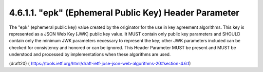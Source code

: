 4.6.1.1. "epk" (Ephemeral Public Key) Header Parameter
~~~~~~~~~~~~~~~~~~~~~~~~~~~~~~~~~~~~~~~~~~~~~~~~~~~~~~~~~~~~


The "epk" (ephemeral public key) value created by the originator for
the use in key agreement algorithms.  This key is represented as a
JSON Web Key [JWK] public key value.  It MUST contain only public key
parameters and SHOULD contain only the minimum JWK parameters
necessary to represent the key; other JWK parameters included can be
checked for consistency and honored or can be ignored.  This Header
Parameter MUST be present and MUST be understood and processed by
implementations when these algorithms are used.

(draft20)
( https://tools.ietf.org/html/draft-ietf-jose-json-web-algorithms-20#section-4.6.1)
